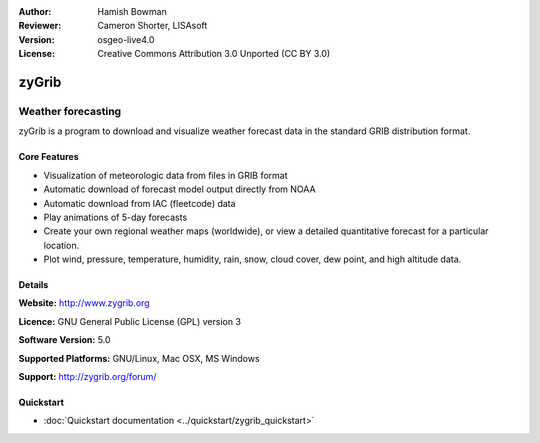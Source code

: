 :Author: Hamish Bowman
:Reviewer: Cameron Shorter, LISAsoft
:Version: osgeo-live4.0
:License: Creative Commons Attribution 3.0 Unported  (CC BY 3.0)

.. _zygrib-overview:

.. image:: ../../images/project_logos/logo-zygrib.png
  :scale: 150 %
  :alt: project logo
  :align: right
  :target: http://www.zygrib.org


zyGrib
=========

Weather forecasting 
~~~~~~~~~~~~~~~~~~~

zyGrib is a program to download and visualize weather forecast data in
the standard GRIB distribution format.

Core Features
-------------

.. image:: ../../images/screenshots/1024x768/zygrib_xynthia_010b.jpg
  :scale: 40 %
  :alt: screenshot
  :align: right

* Visualization of meteorologic data from files in GRIB format
* Automatic download of forecast model output directly from NOAA
* Automatic download from IAC (fleetcode) data
* Play animations of 5-day forecasts
* Create your own regional weather maps (worldwide), or view a detailed quantitative forecast for a particular location.
* Plot wind, pressure, temperature, humidity, rain, snow, cloud cover, dew point, and high altitude data.

Details
-------

**Website:** http://www.zygrib.org

**Licence:** GNU General Public License (GPL) version 3

**Software Version:** 5.0

**Supported Platforms:** GNU/Linux, Mac OSX, MS Windows

**Support:** http://zygrib.org/forum/


Quickstart
----------

* :doc:`Quickstart documentation <../quickstart/zygrib_quickstart>`

